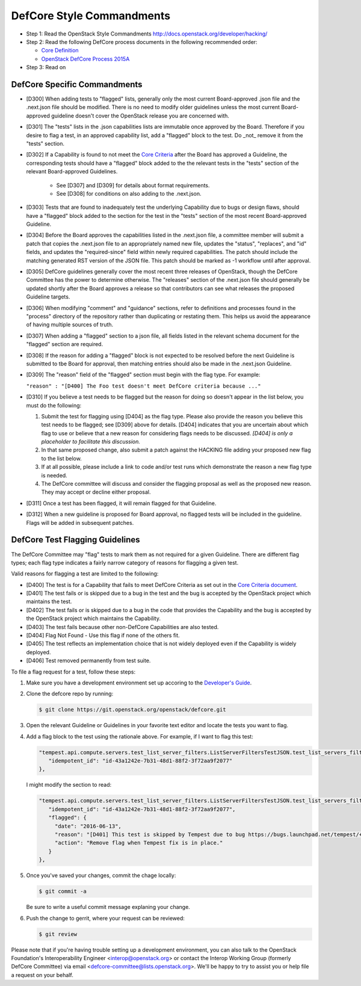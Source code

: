 DefCore Style Commandments
==========================

- Step 1: Read the OpenStack Style Commandments
  http://docs.openstack.org/developer/hacking/
- Step 2: Read the following DefCore process documents in the following recommended order:

  - `Core Definition <doc/source/process/CoreDefinition.rst>`_
  - `OpenStack DefCore Process 2015A <doc/source/process/2015A.rst>`_

- Step 3: Read on

DefCore Specific Commandments
-----------------------------

- [D300] When adding tests to "flagged" lists, generally only the most
  current Board-approved .json file and the .next.json file should be
  modified.  There is no need to modify older guidelines unless the most
  current Board-approved guideline doesn't cover the OpenStack release
  you are concerned with.
- [D301] The "tests" lists in the .json capabilities lists are immutable
  once approved by the Board.  Therefore if you desire to flag a test,
  in an approved capability list, add a "flagged" block to the test.  Do
  _not_ remove it from the "tests" section.
- [D302] If a Capability is found to not meet the `Core Criteria
  <doc/source/process/CoreCriteria.rst>`_ after the Board has approved
  a Guideline, the corresponding tests should have a "flagged" block added
  to the the relevant tests in the "tests" section of the relevant
  Board-approved Guidelines.

    - See [D307] and [D309] for details about format requirements.
    - See [D308] for conditions on also adding to the .next.json.

- [D303] Tests that are found to inadequately test the underlying
  Capability due to bugs or design flaws, should have a "flagged"
  block added to the section for the test in the "tests" section of
  the most recent Board-approved Guideline.
- [D304] Before the Board approves the capabilities listed in the
  .next.json file, a committee member will submit a patch that copies
  the .next.json file to an appropriately named new file, updates the
  "status", "replaces", and "id" fields, and updates the "required-since"
  field within newly required capabilities.  The patch should include the
  matching generated RST version of the JSON file.  This patch should be
  marked as -1 workflow until after approval.
- [D305] DefCore guidelines generally cover the most recent three
  releases of OpenStack, though the DefCore Committee has the power to
  determine otherwise.  The "releases" section of the .next.json file
  should generally be updated shortly after the Board approves a release
  so that contributors can see what releases the proposed Guideline
  targets.
- [D306] When modifying "comment" and "guidance" sections, refer to
  definitions and processes found in the "process" directory of the
  repository rather than duplicating or restating them.  This helps us
  avoid the appearance of having multiple sources of truth.
- [D307] When adding a "flagged" section to a json file, all fields
  listed in the relevant schema document for the "flagged" section are
  required.
- [D308] If the reason for adding a "flagged" block is not expected
  to be resolved before the next Guideline is submitted to tbe Board
  for approval, then matching entries should also be made in the
  .next.json Guideline.
- [D309] The "reason" field of the "flagged" section must begin with the
  flag type. For example:

  ``"reason" : "[D400] The Foo test doesn't meet DefCore criteria because ..."``

- [D310] If you believe a test needs to be flagged but the reason for doing
  so doesn't appear in the list below, you must do the following:

  #. Submit the test for flagging using [D404] as the flag type. Please also
     provide the reason you believe this test needs to be flagged; see [D309]
     above for details. [D404] indicates that you are uncertain about which
     flag to use or believe that a new reason for considering flags needs to be
     discussed. *[D404] is only a placeholder to facilitate this discussion.*
  #. In that same proposed change, also submit a patch against the HACKING
     file adding your proposed new flag to the list below.
  #. If at all possible, please include a link to code and/or test runs which
     demonstrate the reason a new flag type is needed.
  #. The DefCore committee will discuss and consider the flagging proposal as
     well as the proposed new reason. They may accept or decline either proposal.
- [D311] Once a test has been flagged, it will remain flagged for that Guideline.
- [D312] When a new guideline is proposed for Board approval, no flagged tests
  will be included in the guideline. Flags will be added in subsequent patches.

DefCore Test Flagging Guidelines
--------------------------------

The DefCore Committee may "flag" tests to mark them as not required for a
given Guideline. There are different flag types; each flag type indicates a
fairly narrow category of reasons for flagging a given test.

Valid reasons for flagging a test are limited to the following:

- [D400] The test is for a Capability that fails to meet DefCore Criteria
  as set out in the
  `Core Criteria document <doc/source/process/CoreCriteria.rst>`_.
- [D401] The test fails or is skipped due to a bug in the test and the bug is
  accepted by the OpenStack project which maintains the test.
- [D402] The test fails or is skipped due to a bug in the code that provides
  the Capability and the bug is accepted by the OpenStack project which
  maintains the Capability.
- [D403] The test fails because other non-DefCore Capabilities are also
  tested.
- [D404] Flag Not Found - Use this flag if none of the others fit.
- [D405] The test reflects an implementation choice that is not widely
  deployed even if the Capability is widely deployed.
- [D406] Test removed permanently from test suite.

To file a flag request for a test, follow these steps:

#. Make sure you have a development environment set up accoring to the
   `Developer's Guide
   <http://docs.openstack.org/infra/manual/developers.html>`_.

#. Clone the defcore repo by running:

   .. code-block:: console

      $ git clone https://git.openstack.org/openstack/defcore.git

#. Open the relevant Guideline or Guidelines in your favorite text
   editor and locate the tests you want to flag.

#. Add a flag block to the test using the rationale above.  For
   example, if I want to flag this test:

   .. code-block:: json

      "tempest.api.compute.servers.test_list_server_filters.ListServerFiltersTestJSON.test_list_servers_filtered_by_ip": {
         "idempotent_id": "id-43a1242e-7b31-48d1-88f2-3f72aa9f2077"
      },

   I might modify the section to read:

   .. code-block:: json

      "tempest.api.compute.servers.test_list_server_filters.ListServerFiltersTestJSON.test_list_servers_filtered_by_ip": {
         "idempotent_id": "id-43a1242e-7b31-48d1-88f2-3f72aa9f2077",
         "flagged": {
           "date": "2016-06-13",
           "reason": "[D401] This test is skipped by Tempest due to bug https://bugs.launchpad.net/tempest/+bug/1600349.",
           "action": "Remove flag when Tempest fix is in place."
         }
      },

#. Once you've saved your changes, commit the chage locally:

   .. code-block:: console

     $ git commit -a

   Be sure to write a useful commit message explaning your change.

#. Push the change to gerrit, where your request can be reviewed:

   .. code-block:: console

     $ git review

Please note that if you're having trouble setting up a development
environment, you can also talk to the OpenStack Foundation's
Interoperability Engineer <interop@openstack.org> or contact the
Interop Working Group (formerly DefCore Committee) via email
<defcore-committee@lists.openstack.org>.  We'll be happy to try to
assist you or help file a request on your behalf.
